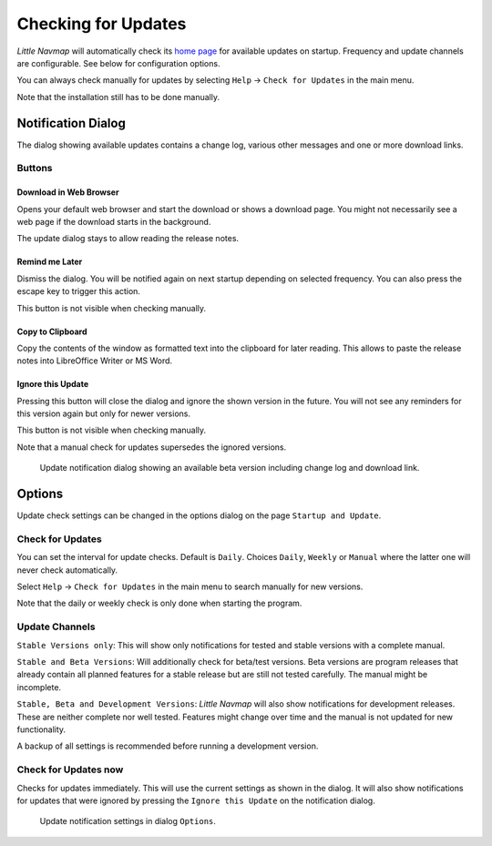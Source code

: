 |Checking for Updates| Checking for Updates
-------------------------------------------

*Little Navmap* will automatically check its `home
page <https://albar965.github.io/>`__ for available updates on startup.
Frequency and update channels are configurable. See below for
configuration options.

You can always check manually for updates by selecting ``Help`` ->
``Check for Updates`` in the main menu.

Note that the installation still has to be done manually.

Notification Dialog
~~~~~~~~~~~~~~~~~~~~~

The dialog showing available updates contains a change log, various
other messages and one or more download links.

Buttons
^^^^^^^^^^^^^^^^^^^^^^^

Download in Web Browser
''''''''''''''''''''''''''''''

Opens your default web browser and start the download or shows a
download page. You might not necessarily see a web page if the download
starts in the background.

The update dialog stays to allow reading the release notes.

Remind me Later
''''''''''''''''''''''''''''''

Dismiss the dialog. You will be notified again on next startup depending
on selected frequency. You can also press the escape key to trigger this
action.

This button is not visible when checking manually.

Copy to Clipboard
''''''''''''''''''''''''''''''

Copy the contents of the window as formatted text into the clipboard for
later reading. This allows to paste the release notes into LibreOffice
Writer or MS Word.

Ignore this Update
''''''''''''''''''''''''''''''

Pressing this button will close the dialog and ignore the shown
version in the future. You will not see any reminders for this version again but
only for newer versions.

This button is not visible when checking manually.

Note that a manual check for updates supersedes the ignored versions.


.. figure:: ../images/updatedialog.jpg

     Update notification dialog showing an available beta version including change log and download link.


Options
~~~~~~~

Update check settings can be changed in the options dialog on the page
``Startup and Update``.

Check for Updates
^^^^^^^^^^^^^^^^^

You can set the interval for update checks. Default is ``Daily``.
Choices ``Daily``, ``Weekly`` or ``Manual`` where the latter one will
never check automatically.

Select ``Help`` -> ``Check for Updates`` in the main menu to search
manually for new versions.

Note that the daily or weekly check is only done when starting the
program.

Update Channels
^^^^^^^^^^^^^^^

``Stable Versions only``: This will show only notifications for tested
and stable versions with a complete manual.

``Stable and Beta Versions``: Will additionally check for beta/test
versions. Beta versions are program releases that already contain all
planned features for a stable release but are still not tested
carefully. The manual might be incomplete.

``Stable, Beta and Development Versions``: *Little Navmap* will also
show notifications for development releases. These are neither complete
nor well tested. Features might change over time and the manual is not
updated for new functionality.

A backup of all settings is recommended before running a development
version.

Check for Updates now
^^^^^^^^^^^^^^^^^^^^^

Checks for updates immediately. This will use the current settings as
shown in the dialog. It will also show notifications for updates that
were ignored by pressing the ``Ignore this Update`` on the notification
dialog.

.. figure:: ../images/updateoptions.jpg

        Update notification settings in dialog ``Options``.

.. |Checking for Updates| image:: ../images/icon_revert.png

